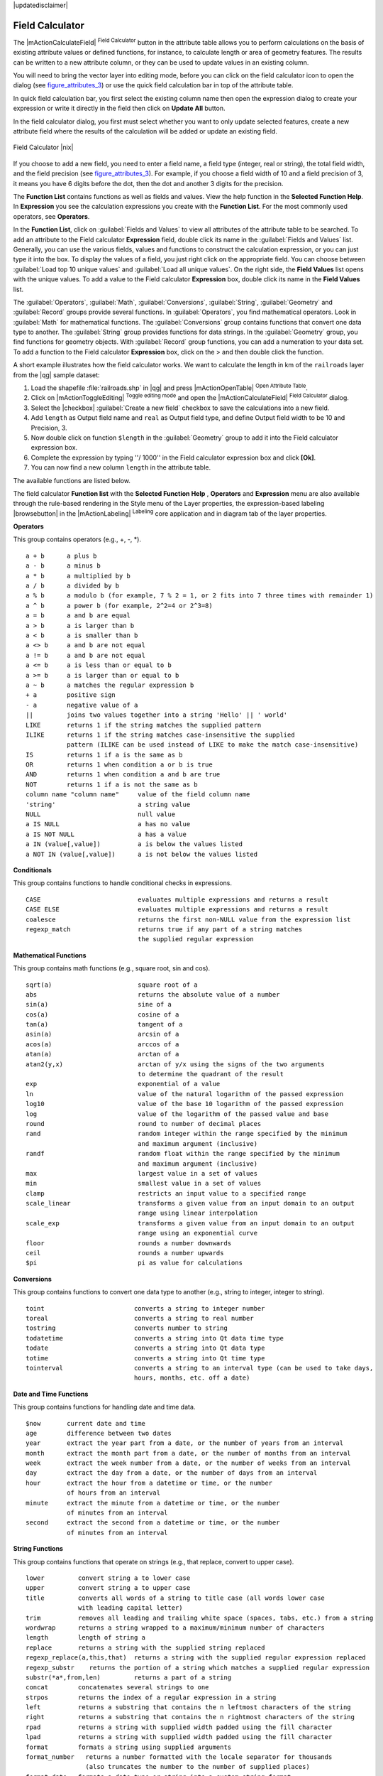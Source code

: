 |updatedisclaimer|

.. index:: Field_Calculator, Calculator_Field, Derived_Fields

.. _vector_field_calculator:

Field Calculator
================

The |mActionCalculateField| :sup:`Field Calculator` button in the attribute
table allows you to perform calculations on the basis of existing attribute values or
defined functions, for instance, to calculate length or area of geometry features. The
results can be written to a new attribute column, or they can be used to update
values in an existing column.

You will need to bring the vector layer into editing mode, before you can click on
the field calculator icon to open the dialog (see figure_attributes_3_) or use the 
quick field calculation bar in top of the attribute table. 

In quick field calculation bar, you first select the existing column name then open the 
expression dialog to create your expression or write it directly in the field then click 
on **Update All** button.

In the field calculator dialog, you first must select whether you want to only update selected
features, create a new attribute field where the results of the calculation will
be added or update an existing field.

.. _figure_attributes_3:

.. only:: html

   **Figure Attributes 3:**

.. figure:: /static/user_manual/working_with_vector/fieldcalculator.png
   :align: center

   Field Calculator |nix|

If you choose to add a new field, you need to enter a field name, a field type
(integer, real or string), the total field width, and the field precision (see
figure_attributes_3_). For example, if you choose a field width of 10 and a field
precision of 3, it means you have 6 digits before the dot, then the dot and another
3 digits for the precision.

The **Function List** contains functions as well as fields and values. View the
help function in the **Selected Function Help**. In **Expression** you see the
calculation expressions you create with the **Function List**. For the most commonly
used operators, see **Operators**.

In the **Function List**, click on :guilabel:`Fields and Values` to view all
attributes of the attribute table to be searched. To add an attribute to the
Field calculator **Expression** field, double click its name in the
:guilabel:`Fields and Values` list. Generally, you can use the various fields,
values and functions to construct the calculation expression, or you can just type
it into the box. To display the values of a field, you just right click on the
appropriate field. You can choose between :guilabel:`Load top 10 unique values`
and :guilabel:`Load all unique values`. On the right side, the **Field Values**
list opens with the unique values. To add a value to the Field calculator **Expression**
box, double click its name in the **Field Values** list.

The :guilabel:`Operators`, :guilabel:`Math`, :guilabel:`Conversions`,
:guilabel:`String`, :guilabel:`Geometry` and :guilabel:`Record` groups provide
several functions. In :guilabel:`Operators`, you find mathematical operators.
Look in :guilabel:`Math` for mathematical functions. The :guilabel:`Conversions`
group contains functions that convert one data type to another. The :guilabel:`String`
group provides functions for data strings. In the :guilabel:`Geometry` group, you
find functions for geometry objects. With :guilabel:`Record` group functions, you
can add a numeration to your data set. To add a function to the Field calculator
**Expression** box, click on the > and then double click the function.

A short example illustrates how the field calculator works. We want to
calculate the length in km of the ``railroads`` layer from the |qg| sample dataset:

#. Load the shapefile :file:`railroads.shp` in |qg| and press |mActionOpenTable|
   :sup:`Open Attribute Table`.
#. Click on |mActionToggleEditing| :sup:`Toggle editing mode` and open the
   |mActionCalculateField| :sup:`Field Calculator` dialog.
#. Select the |checkbox| :guilabel:`Create a new field` checkbox to save the
   calculations into a new field.
#. Add ``length`` as Output field name and ``real`` as Output field type, and
   define Output field width to be 10 and Precision, 3.
#. Now double click on function ``$length`` in the :guilabel:`Geometry` group to add it
   into the Field calculator expression box.
#. Complete the expression by typing ''/ 1000'' in the Field calculator expression box and click **[Ok]**.
#. You can now find a new column ``length`` in the attribute table.

The available functions are listed below.

The field calculator **Function list** with the **Selected Function Help** ,
**Operators** and **Expression** menu are also available through the rule-based
rendering in the Style menu of the Layer properties, the expression-based
labeling |browsebutton| in the |mActionLabeling| :sup:`Labeling` core application and 
in diagram tab of the layer properties.


.. index:: Field_Calculator_Functions

.. % FIXME update, operators list must be updated for 2.0

**Operators**

This group contains operators (e.g., +, -, \*).

::

 a + b      a plus b
 a - b      a minus b
 a * b      a multiplied by b
 a / b      a divided by b
 a % b      a modulo b (for example, 7 % 2 = 1, or 2 fits into 7 three times with remainder 1)
 a ^ b      a power b (for example, 2^2=4 or 2^3=8)
 a = b      a and b are equal
 a > b      a is larger than b
 a < b      a is smaller than b
 a <> b     a and b are not equal
 a != b     a and b are not equal
 a <= b     a is less than or equal to b
 a >= b     a is larger than or equal to b
 a ~ b      a matches the regular expression b
 + a        positive sign
 - a        negative value of a
 ||         joins two values together into a string 'Hello' || ' world'
 LIKE       returns 1 if the string matches the supplied pattern
 ILIKE      returns 1 if the string matches case-insensitive the supplied
            pattern (ILIKE can be used instead of LIKE to make the match case-insensitive)
 IS         returns 1 if a is the same as b
 OR         returns 1 when condition a or b is true
 AND        returns 1 when condition a and b are true
 NOT        returns 1 if a is not the same as b
 column name "column name"     value of the field column name
 'string'                      a string value
 NULL                          null value
 a IS NULL                     a has no value
 a IS NOT NULL                 a has a value
 a IN (value[,value])          a is below the values listed
 a NOT IN (value[,value])      a is not below the values listed



**Conditionals**

This group contains functions to handle conditional checks in expressions.

::

 CASE                          evaluates multiple expressions and returns a result
 CASE ELSE                     evaluates multiple expressions and returns a result
 coalesce                      returns the first non-NULL value from the expression list
 regexp_match                  returns true if any part of a string matches
                               the supplied regular expression



**Mathematical Functions**

This group contains math functions (e.g., square root, sin and cos).

::

 sqrt(a)                       square root of a
 abs                           returns the absolute value of a number
 sin(a)                        sine of a
 cos(a)                        cosine of a
 tan(a)                        tangent of a
 asin(a)                       arcsin of a
 acos(a)                       arccos of a
 atan(a)                       arctan of a
 atan2(y,x)                    arctan of y/x using the signs of the two arguments
                               to determine the quadrant of the result
 exp                           exponential of a value
 ln                            value of the natural logarithm of the passed expression
 log10                         value of the base 10 logarithm of the passed expression
 log                           value of the logarithm of the passed value and base
 round                         round to number of decimal places
 rand                          random integer within the range specified by the minimum
                               and maximum argument (inclusive)
 randf                         random float within the range specified by the minimum
                               and maximum argument (inclusive)
 max                           largest value in a set of values
 min                           smallest value in a set of values
 clamp                         restricts an input value to a specified range
 scale_linear                  transforms a given value from an input domain to an output
                               range using linear interpolation
 scale_exp                     transforms a given value from an input domain to an output
                               range using an exponential curve
 floor                         rounds a number downwards
 ceil                          rounds a number upwards
 $pi                           pi as value for calculations



**Conversions**

This group contains functions to convert one data type to another (e.g., string to integer, integer to string).

::

 toint                        converts a string to integer number
 toreal                       converts a string to real number
 tostring                     converts number to string
 todatetime                   converts a string into Qt data time type
 todate                       converts a string into Qt data type
 totime                       converts a string into Qt time type
 tointerval                   converts a string to an interval type (can be used to take days,
                              hours, months, etc. off a date)


**Date and Time Functions**

This group contains functions for handling date and time data.

::

 $now       current date and time
 age        difference between two dates
 year       extract the year part from a date, or the number of years from an interval
 month      extract the month part from a date, or the number of months from an interval
 week       extract the week number from a date, or the number of weeks from an interval
 day        extract the day from a date, or the number of days from an interval
 hour       extract the hour from a datetime or time, or the number
            of hours from an interval
 minute     extract the minute from a datetime or time, or the number
            of minutes from an interval
 second     extract the second from a datetime or time, or the number
            of minutes from an interval


**String Functions**

This group contains functions that operate on strings (e.g., that replace, convert to upper case).

::

 lower         convert string a to lower case
 upper         convert string a to upper case
 title         converts all words of a string to title case (all words lower case
               with leading capital letter)
 trim          removes all leading and trailing white space (spaces, tabs, etc.) from a string
 wordwrap      returns a string wrapped to a maximum/minimum number of characters
 length        length of string a
 replace       returns a string with the supplied string replaced
 regexp_replace(a,this,that)  returns a string with the supplied regular expression replaced
 regexp_substr    returns the portion of a string which matches a supplied regular expression
 substr(*a*,from,len)         returns a part of a string
 concat        concatenates several strings to one
 strpos        returns the index of a regular expression in a string
 left          returns a substring that contains the n leftmost characters of the string
 right         returns a substring that contains the n rightmost characters of the string
 rpad          returns a string with supplied width padded using the fill character
 lpad          returns a string with supplied width padded using the fill character
 format        formats a string using supplied arguments
 format_number   returns a number formatted with the locale separator for thousands
                 (also truncates the number to the number of supplied places)
 format_date   formats a date type or string into a custom string format



**Color Functions**

This group contains functions for manipulating colors.

::

 color_rgb       returns a string representation of a color based on its red, green,
                 and blue components
 color_rgba      returns a string representation of a color based on its red, green,
                 blue, and alpha (transparency) components
 ramp_color      returns a string representing a color from a color ramp
 color_hsl       returns a string representation of a color based on its hue,
                 saturation, and lightness attributes
 color_hsla      returns a string representation of a color based on its hue, saturation,
                 lightness and alpha (transparency) attributes
 color_hsv       returns a string representation of a color based on its hue,
                 saturation, and value attributes
 color_hsva      returns a string representation of a color based on its hue, saturation,
                 value and alpha (transparency) attributes
 color_cmyk      returns a string representation of a color based on its cyan, magenta,
                 yellow and black components
 color_cmyka     returns a string representation of a color based on its cyan, magenta,
                 yellow, black and alpha (transparency) components


**Geometry Functions**

This group contains functions that operate on geometry objects (e.g., length, area).

::

 $geometry        returns the geometry of the current feature (can be used
                  for processing with other functions)
 $area            returns the area size of the current feature
 $length          returns the length size of the current feature
 $perimeter       returns the perimeter length of the current feature
 $x               returns the x coordinate of the current feature
 $y               returns the y coordinate of the current feature
 xat              retrieves the nth x coordinate of the current feature.
                  n given as a parameter of the function
 yat              retrieves the nth y coordinate of the current feature. 
                  n given as a parameter of the function
 xmin             returns the minimum x coordinate of a geometry. Calculations 
                  are in the Spatial Reference System of this Geometry
 xmax             returns the maximum x coordinate of a geometry. Calculations 
                  are in the Spatial Reference System of this Geometry
 ymin             returns the minimum y coordinate of a geometry. Calculations 
                  are in the Spatial Reference System of this Geometry 
 ymax             returns the maximum y coordinate of a geometry. Calculations 
                  are in the Spatial Reference System of this Geometry
 geomFromWKT      returns a geometry created from a well-known text (WKT) representation
 geomFromGML      returns a geometry from a GML representation of geometry
 bbox
 disjoint         returns 1 if the geometries do not share any space together
 intersects       returns 1 if the geometries spatially intersect
                  (share any portion of space) and 0 if they don't
 touches          returns 1 if the geometries have at least one point in common,
                  but their interiors do not intersect
 crosses          returns 1 if the supplied geometries have some, but not all,
                  interior points in common
 contains         returns true if and only if no points of b lie in the exterior of a,
                  and at least one point of the interior of b lies in the interior of a
 overlaps         returns 1 if the geometries share space, are of the same dimension,
                  but are not completely contained by each other
 within           returns 1 if geometry a is completely inside geometry b
 buffer           returns a geometry that represents all points whose distance
                  from this geometry is less than or equal to distance
 centroid         returns the geometric center of a geometry
 bounds           returns a geometry which represents the bounding box of an 
                  input geometry. Calculations are in the Spatial Reference 
                  System of this Geometry. 
 bounds_width     returns the width of the bounding box of a geometry. Calculations 
                  are in the Spatial Reference System of this Geometry.
 bounds_height    returns the height of the bounding box of a geometry. Calculations 
                  are in the Spatial Reference System of this Geometry.
 convexHull       returns the convex hull of a geometry (this represents the
                  minimum convex geometry that encloses all geometries within the set)
 difference       returns a geometry that represents that part of geometry a that
                  does not intersect with geometry b
 distance         returns the minimum distance (based on spatial ref) between
                  two geometries in projected units
 intersection     returns a geometry that represents the shared portion
                  of geometry a and geometry b
 symDifference    returns a geometry that represents the portions of a and b
                  that do not intersect
 combine          returns the combination of geometry a and geometry b
 union            returns a geometry that represents the point set union of the geometries
 geomToWKT        returns the well-known text (WKT) representation of the
                  geometry without SRID metadata



**Record Functions**

This group contains functions that operate on record identifiers.

::

 $rownum                      returns the number of the current row
 $id                          returns the feature id of the current row
 $currentfeature              returns the current feature being evaluated. 
                              This can be used with the 'attribute' function 
                              to evaluate attribute values from the current 
                              feature. 
 $scale                       returns the current scale of the map canvas
 $uuid                        generates a Universally Unique Identifier (UUID) 
                              for each row. Each UUID is 38 characters long.
 getFeature                   returns the first feature of a layer matching a 
                              given attribute value.
 attribute                    returns the value of a specified attribute from 
                              a feature.
 $map                         returns the id of the current map item if the map 
                              is being drawn in a composition, or "canvas" if 
                              the map is being drawn within the main QGIS window.


**Fields and Values**

Contains a list of fields from the layer. Sample values can also be accessed via right-click.

Select the field name from the list, then right-click to access a context menu with options to load sample values from the selected field.


